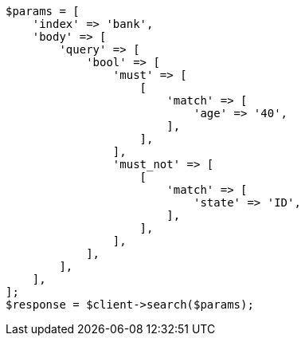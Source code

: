 // getting-started.asciidoc:512

[source, php]
----
$params = [
    'index' => 'bank',
    'body' => [
        'query' => [
            'bool' => [
                'must' => [
                    [
                        'match' => [
                            'age' => '40',
                        ],
                    ],
                ],
                'must_not' => [
                    [
                        'match' => [
                            'state' => 'ID',
                        ],
                    ],
                ],
            ],
        ],
    ],
];
$response = $client->search($params);
----
